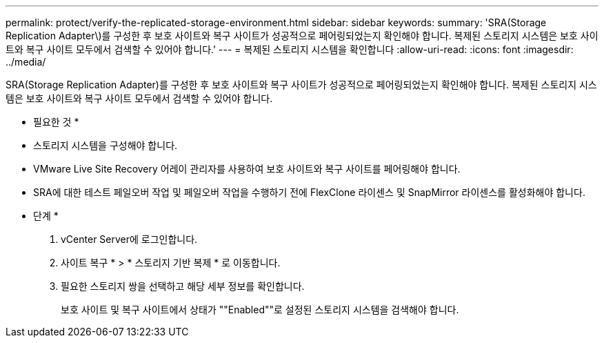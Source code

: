 ---
permalink: protect/verify-the-replicated-storage-environment.html 
sidebar: sidebar 
keywords:  
summary: 'SRA(Storage Replication Adapter\)를 구성한 후 보호 사이트와 복구 사이트가 성공적으로 페어링되었는지 확인해야 합니다. 복제된 스토리지 시스템은 보호 사이트와 복구 사이트 모두에서 검색할 수 있어야 합니다.' 
---
= 복제된 스토리지 시스템을 확인합니다
:allow-uri-read: 
:icons: font
:imagesdir: ../media/


[role="lead"]
SRA(Storage Replication Adapter)를 구성한 후 보호 사이트와 복구 사이트가 성공적으로 페어링되었는지 확인해야 합니다. 복제된 스토리지 시스템은 보호 사이트와 복구 사이트 모두에서 검색할 수 있어야 합니다.

* 필요한 것 *

* 스토리지 시스템을 구성해야 합니다.
* VMware Live Site Recovery 어레이 관리자를 사용하여 보호 사이트와 복구 사이트를 페어링해야 합니다.
* SRA에 대한 테스트 페일오버 작업 및 페일오버 작업을 수행하기 전에 FlexClone 라이센스 및 SnapMirror 라이센스를 활성화해야 합니다.


* 단계 *

. vCenter Server에 로그인합니다.
. 사이트 복구 * > * 스토리지 기반 복제 * 로 이동합니다.
. 필요한 스토리지 쌍을 선택하고 해당 세부 정보를 확인합니다.
+
보호 사이트 및 복구 사이트에서 상태가 ""Enabled""로 설정된 스토리지 시스템을 검색해야 합니다.


